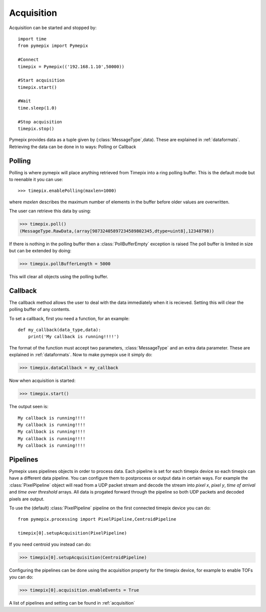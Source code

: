 .. highlight:: python
   :linenothreshold: 6


===========
Acquisition
===========

Acquisition can be started and stopped by::

    import time
    from pymepix import Pymepix

    #Connect
    timepix = Pymepix(('192.168.1.10',50000))

    #Start acquisition
    timepix.start()

    #Wait
    time.sleep(1.0)

    #Stop acquisition
    timepix.stop()


Pymepix provides data as a tuple given by (:class:`MessageType`,data). These are explained in :ref:`dataformats`. 
Retrieving the data can be done in to ways: Polling or Callback

-------
Polling
-------

Polling is where pymepix will place anything retrieved from Timepix into a ring polling buffer. This is the default mode but to reenable it you can use::

>>> timepix.enablePolling(maxlen=1000)

where *maxlen* describes the maximum number of elements in the buffer before older values are overwritten.

The user can retrieve this data by using:

>>> timepix.poll()
(MessageType.RawData,(array[98732405897234589802345,dtype=uint8],12348798))

If there is nothing in the polling buffer then a :class:`PollBufferEmpty` exception is raised
The poll buffer is limited in size but can be extended by doing:

>>> timepix.pollBufferLength = 5000

This will clear all objects using the polling buffer.

--------
Callback
--------

The callback method allows the user to deal with the data immediately when it is recieved. Setting this will clear the polling buffer of any contents.

To set a callback, first you need a function, for an example::

    def my_callback(data_type,data):
        print('My callback is running!!!!')
        

The format of the function must accept two parameters, :class:`MessageType` and an extra data parameter. These are explained in :ref:`dataformats`.
Now to make pymepix use it simply do:

>>> timepix.dataCallback = my_callback

Now when acquisition is started:

>>> timepix.start()

The output seen is::

    My callback is running!!!!
    My callback is running!!!!
    My callback is running!!!!
    My callback is running!!!!
    My callback is running!!!!


-------------
Pipelines
-------------

Pymepix uses pipelines objects in order to process data. Each pipeline is set for each timepix device so each timepix can have a different data pipeline. 
You can configure them to postprocess or output data in certain ways. For example the :class:`PixelPipeline` object
will read from a UDP packet stream and decode the stream into *pixel x*, *pixel y*, *time of arrival* and *time over threshold* arrays. 
All data is progated forward through the pipeline so both UDP packets and decoded pixels are output. 

To use the (default) :class:`PixelPipeline` pipeline on the first connected timepix device you can do::

    from pymepix.processing import PixelPipeline,CentroidPipeline

    timepix[0].setupAcquisition(PixelPipeline)

If you need centroid you instead can do:

>>> timepix[0].setupAcquisition(CentroidPipeline)

Configuring the pipelines can be done using the acquisition property for the timepix device, for example to enable TOFs you can do:

>>> timepix[0].acquisition.enableEvents = True

A list of pipelines and setting can be found in :ref:`acquisition`












